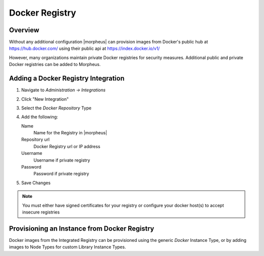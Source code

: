 Docker Registry
---------------

Overview
^^^^^^^^

Without any additional configuration |morpheus| can provision images from Docker's public hub at https://hub.docker.com/ using their public api at https://index.docker.io/v1/

However, many organizations maintain private Docker registries for security measures. Additional public and private Docker registries can be added to Morpheus.

Adding a Docker Registry Integration
^^^^^^^^^^^^^^^^^^^^^^^^^^^^^^^^^^^^

#. Navigate to `Administration -> Integrations`
#. Click "New Integration"
#. Select the `Docker Repository` Type
#. Add the following:

   Name
    Name for the Registry in |morpheus|
   Repository url
    Docker Registry url or IP address
   Username
    Username if private registry
   Password
    Password if private registry

#. Save Changes

.. NOTE:: You must either have signed certificates for your registry or configure your docker host(s) to accept insecure registries

Provisioning an Instance from Docker Registry
^^^^^^^^^^^^^^^^^^^^^^^^^^^^^^^^^^^^^^^^^^^^^

Docker images from the Integrated Registry can be provisioned using the generic `Docker` Instance Type, or by adding images to Node Types for custom Library Instance Types.

.. //add provisioning info and creating docker node types
